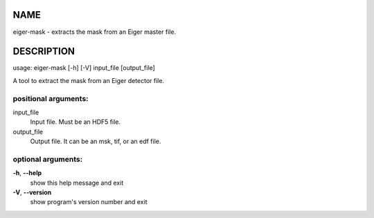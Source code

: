 NAME
====

eiger-mask - extracts the mask from an Eiger master file.

DESCRIPTION
===========

usage: eiger-mask [-h] [-V] input_file [output_file]

A tool to extract the mask from an Eiger detector file.

positional arguments:
---------------------

input_file
   Input file. Must be an HDF5 file.

output_file
   Output file. It can be an msk, tif, or an edf file.

optional arguments:
-------------------

**-h**, **--help**
   show this help message and exit

**-V**, **--version**
   show program's version number and exit

